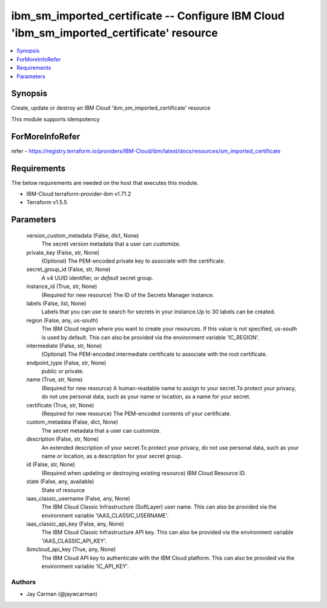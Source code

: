 
ibm_sm_imported_certificate -- Configure IBM Cloud 'ibm_sm_imported_certificate' resource
=========================================================================================

.. contents::
   :local:
   :depth: 1


Synopsis
--------

Create, update or destroy an IBM Cloud 'ibm_sm_imported_certificate' resource

This module supports idempotency


ForMoreInfoRefer
----------------
refer - https://registry.terraform.io/providers/IBM-Cloud/ibm/latest/docs/resources/sm_imported_certificate

Requirements
------------
The below requirements are needed on the host that executes this module.

- IBM-Cloud terraform-provider-ibm v1.71.2
- Terraform v1.5.5



Parameters
----------

  version_custom_metadata (False, dict, None)
    The secret version metadata that a user can customize.


  private_key (False, str, None)
    (Optional) The PEM-encoded private key to associate with the certificate.


  secret_group_id (False, str, None)
    A v4 UUID identifier, or `default` secret group.


  instance_id (True, str, None)
    (Required for new resource) The ID of the Secrets Manager instance.


  labels (False, list, None)
    Labels that you can use to search for secrets in your instance.Up to 30 labels can be created.


  region (False, any, us-south)
    The IBM Cloud region where you want to create your resources. If this value is not specified, us-south is used by default. This can also be provided via the environment variable 'IC_REGION'.


  intermediate (False, str, None)
    (Optional) The PEM-encoded intermediate certificate to associate with the root certificate.


  endpoint_type (False, str, None)
    public or private.


  name (True, str, None)
    (Required for new resource) A human-readable name to assign to your secret.To protect your privacy, do not use personal data, such as your name or location, as a name for your secret.


  certificate (True, str, None)
    (Required for new resource) The PEM-encoded contents of your certificate.


  custom_metadata (False, dict, None)
    The secret metadata that a user can customize.


  description (False, str, None)
    An extended description of your secret.To protect your privacy, do not use personal data, such as your name or location, as a description for your secret group.


  id (False, str, None)
    (Required when updating or destroying existing resource) IBM Cloud Resource ID.


  state (False, any, available)
    State of resource


  iaas_classic_username (False, any, None)
    The IBM Cloud Classic Infrastructure (SoftLayer) user name. This can also be provided via the environment variable 'IAAS_CLASSIC_USERNAME'.


  iaas_classic_api_key (False, any, None)
    The IBM Cloud Classic Infrastructure API key. This can also be provided via the environment variable 'IAAS_CLASSIC_API_KEY'.


  ibmcloud_api_key (True, any, None)
    The IBM Cloud API key to authenticate with the IBM Cloud platform. This can also be provided via the environment variable 'IC_API_KEY'.













Authors
~~~~~~~

- Jay Carman (@jaywcarman)

